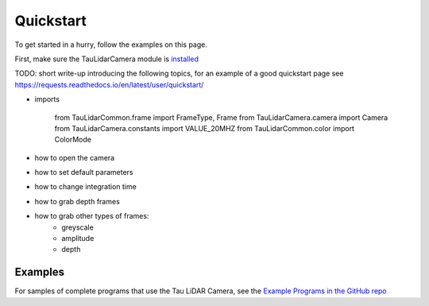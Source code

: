 Quickstart
==========

To get started in a hurry, follow the examples on this page.

First, make sure the TauLidarCamera module is `installed <install>`_


TODO: short write-up introducing the following topics, for an example of a good quickstart page see  https://requests.readthedocs.io/en/latest/user/quickstart/

* imports

   from TauLidarCommon.frame import FrameType, Frame
   from TauLidarCamera.camera import Camera
   from TauLidarCamera.constants import VALUE_20MHZ
   from TauLidarCommon.color import ColorMode

* how to open the camera
* how to set default parameters
* how to change integration time
* how to grab depth frames
* how to grab other types of frames:
    * greyscale
    * amplitude
    * depth

Examples
--------

For samples of complete programs that use the Tau LiDAR Camera, see the `Example Programs in the GitHub repo <https://github.com/OnionIoT/tau-lidar-camera/tree/master/examples>`_
